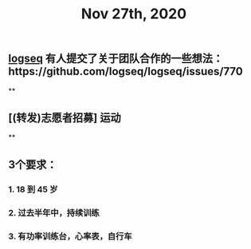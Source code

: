 #+TITLE: Nov 27th, 2020

** [[file:../pages/logseq.org][logseq]] 有人提交了关于团队合作的一些想法：https://github.com/logseq/logseq/issues/770
**
** [(转发)志愿者招募] 运动
**
** 3个要求：
*** 1. 18 到 45 岁
*** 2. 过去半年中，持续训练
*** 3. 有功率训练台，心率表，自行车
